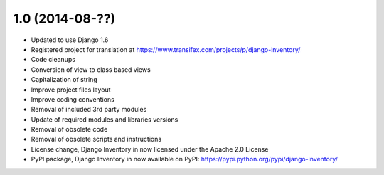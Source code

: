 1.0 (2014-08-??)
================

- Updated to use Django 1.6
- Registered project for translation at https://www.transifex.com/projects/p/django-inventory/
- Code cleanups
- Conversion of view to class based views
- Capitalization of string
- Improve project files layout
- Improve coding conventions
- Removal of included 3rd party modules
- Update of required modules and libraries versions
- Removal of obsolete code
- Removal of obsolete scripts and instructions
- License change, Django Inventory in now licensed under the Apache 2.0 License
- PyPI package, Django Inventory in now available on PyPI: https://pypi.python.org/pypi/django-inventory/
